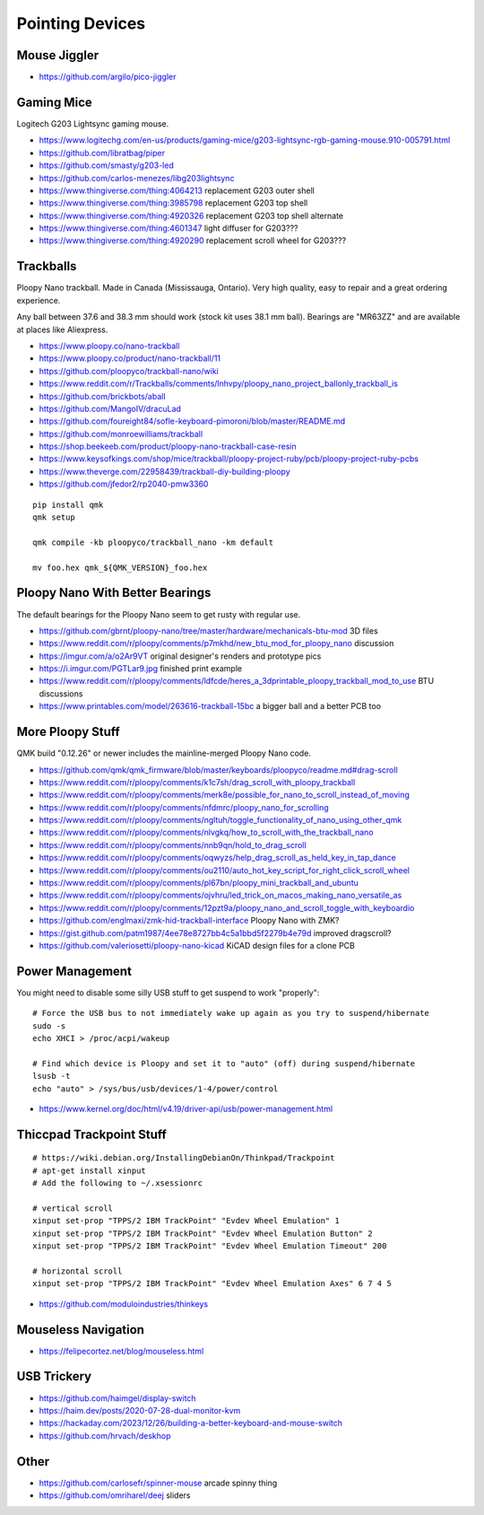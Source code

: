 Pointing Devices
================


Mouse Jiggler
-------------

* https://github.com/argilo/pico-jiggler


Gaming Mice
-----------

Logitech G203 Lightsync gaming mouse.

* https://www.logitechg.com/en-us/products/gaming-mice/g203-lightsync-rgb-gaming-mouse.910-005791.html
* https://github.com/libratbag/piper
* https://github.com/smasty/g203-led
* https://github.com/carlos-menezes/libg203lightsync
* https://www.thingiverse.com/thing:4064213  replacement G203 outer shell
* https://www.thingiverse.com/thing:3985798  replacement G203 top shell
* https://www.thingiverse.com/thing:4920326  replacement G203 top shell alternate
* https://www.thingiverse.com/thing:4601347  light diffuser for G203???
* https://www.thingiverse.com/thing:4920290  replacement scroll wheel for G203???


Trackballs
----------

Ploopy Nano trackball.
Made in Canada (Mississauga, Ontario).
Very high quality, easy to repair and a great ordering experience.

Any ball between 37.6 and 38.3 mm should work (stock kit uses 38.1 mm ball).
Bearings are "MR63ZZ" and are available at places like Aliexpress.

* https://www.ploopy.co/nano-trackball
* https://www.ploopy.co/product/nano-trackball/11
* https://github.com/ploopyco/trackball-nano/wiki
* https://www.reddit.com/r/Trackballs/comments/lnhvpy/ploopy_nano_project_ballonly_trackball_is
* https://github.com/brickbots/aball
* https://github.com/MangoIV/dracuLad
* https://github.com/foureight84/sofle-keyboard-pimoroni/blob/master/README.md
* https://github.com/monroewilliams/trackball
* https://shop.beekeeb.com/product/ploopy-nano-trackball-case-resin
* https://www.keysofkings.com/shop/mice/trackball/ploopy-project-ruby/pcb/ploopy-project-ruby-pcbs
* https://www.theverge.com/22958439/trackball-diy-building-ploopy
* https://github.com/jfedor2/rp2040-pmw3360

::

    pip install qmk
    qmk setup

    qmk compile -kb ploopyco/trackball_nano -km default

    mv foo.hex qmk_${QMK_VERSION}_foo.hex


Ploopy Nano With Better Bearings
--------------------------------

The default bearings for the Ploopy Nano seem to get rusty with regular use.

* https://github.com/gbrnt/ploopy-nano/tree/master/hardware/mechanicals-btu-mod  3D files
* https://www.reddit.com/r/ploopy/comments/p7mkhd/new_btu_mod_for_ploopy_nano  discussion
* https://imgur.com/a/o2Ar9VT  original designer's renders and prototype pics
* https://i.imgur.com/PGTLar9.jpg  finished print example
* https://www.reddit.com/r/ploopy/comments/ldfcde/heres_a_3dprintable_ploopy_trackball_mod_to_use  BTU discussions
* https://www.printables.com/model/263616-trackball-15bc  a bigger ball and a better PCB too


More Ploopy Stuff
-----------------

QMK build "0.12.26" or newer includes the mainline-merged Ploopy Nano code.

* https://github.com/qmk/qmk_firmware/blob/master/keyboards/ploopyco/readme.md#drag-scroll
* https://www.reddit.com/r/ploopy/comments/k1c7sh/drag_scroll_with_ploopy_trackball
* https://www.reddit.com/r/ploopy/comments/merk8e/possible_for_nano_to_scroll_instead_of_moving
* https://www.reddit.com/r/ploopy/comments/nfdmrc/ploopy_nano_for_scrolling
* https://www.reddit.com/r/ploopy/comments/ngltuh/toggle_functionality_of_nano_using_other_qmk
* https://www.reddit.com/r/ploopy/comments/nlvgkq/how_to_scroll_with_the_trackball_nano
* https://www.reddit.com/r/ploopy/comments/nnb9qn/hold_to_drag_scroll
* https://www.reddit.com/r/ploopy/comments/oqwyzs/help_drag_scroll_as_held_key_in_tap_dance
* https://www.reddit.com/r/ploopy/comments/ou2110/auto_hot_key_script_for_right_click_scroll_wheel
* https://www.reddit.com/r/ploopy/comments/pl67bn/ploopy_mini_trackball_and_ubuntu
* https://www.reddit.com/r/ploopy/comments/ojvhru/led_trick_on_macos_making_nano_versatile_as
* https://www.reddit.com/r/ploopy/comments/12pzt9a/ploopy_nano_and_scroll_toggle_with_keyboardio
* https://github.com/englmaxi/zmk-hid-trackball-interface  Ploopy Nano with ZMK?
* https://gist.github.com/patm1987/4ee78e8727bb4c5a1bbd5f2279b4e79d  improved dragscroll?
* https://github.com/valeriosetti/ploopy-nano-kicad  KiCAD design files for a clone PCB


Power Management
----------------

You might need to disable some silly USB stuff to get suspend to work "properly"::

    # Force the USB bus to not immediately wake up again as you try to suspend/hibernate
    sudo -s
    echo XHCI > /proc/acpi/wakeup

    # Find which device is Ploopy and set it to "auto" (off) during suspend/hibernate
    lsusb -t
    echo "auto" > /sys/bus/usb/devices/1-4/power/control

* https://www.kernel.org/doc/html/v4.19/driver-api/usb/power-management.html


Thiccpad Trackpoint Stuff
-------------------------

::

    # https://wiki.debian.org/InstallingDebianOn/Thinkpad/Trackpoint
    # apt-get install xinput
    # Add the following to ~/.xsessionrc

    # vertical scroll
    xinput set-prop "TPPS/2 IBM TrackPoint" "Evdev Wheel Emulation" 1
    xinput set-prop "TPPS/2 IBM TrackPoint" "Evdev Wheel Emulation Button" 2
    xinput set-prop "TPPS/2 IBM TrackPoint" "Evdev Wheel Emulation Timeout" 200

    # horizontal scroll
    xinput set-prop "TPPS/2 IBM TrackPoint" "Evdev Wheel Emulation Axes" 6 7 4 5

* https://github.com/moduloindustries/thinkeys


Mouseless Navigation
--------------------

* https://felipecortez.net/blog/mouseless.html


USB Trickery
------------

* https://github.com/haimgel/display-switch
* https://haim.dev/posts/2020-07-28-dual-monitor-kvm
* https://hackaday.com/2023/12/26/building-a-better-keyboard-and-mouse-switch
* https://github.com/hrvach/deskhop


Other
-----

* https://github.com/carlosefr/spinner-mouse  arcade spinny thing
* https://github.com/omriharel/deej  sliders
